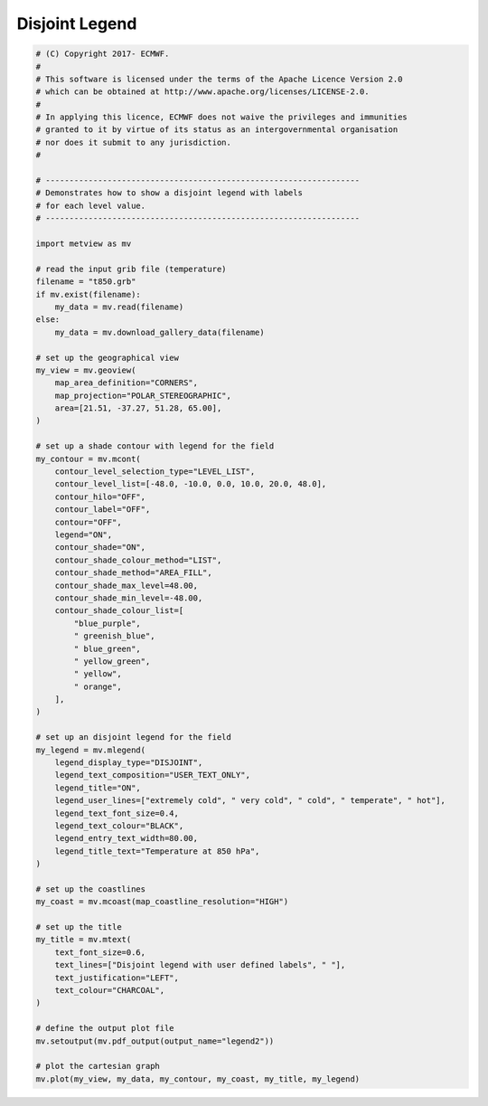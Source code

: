 .. only:: html

    .. note::
        :class: sphx-glr-download-link-note

        Click :ref:`here <sphx_glr_download_auto_examples_legend2.py>`     to download the full example code
    .. rst-class:: sphx-glr-example-title

    .. _sphx_glr_auto_examples_legend2.py:


Disjoint Legend
==============================================



.. image:: /auto_examples/images/sphx_glr_legend2_001.png
    :alt: legend2
    :class: sphx-glr-single-img






.. code-block:: default


    # (C) Copyright 2017- ECMWF.
    #
    # This software is licensed under the terms of the Apache Licence Version 2.0
    # which can be obtained at http://www.apache.org/licenses/LICENSE-2.0.
    #
    # In applying this licence, ECMWF does not waive the privileges and immunities
    # granted to it by virtue of its status as an intergovernmental organisation
    # nor does it submit to any jurisdiction.
    #

    # ------------------------------------------------------------------
    # Demonstrates how to show a disjoint legend with labels
    # for each level value.
    # ------------------------------------------------------------------

    import metview as mv

    # read the input grib file (temperature)
    filename = "t850.grb"
    if mv.exist(filename):
        my_data = mv.read(filename)
    else:
        my_data = mv.download_gallery_data(filename)

    # set up the geographical view
    my_view = mv.geoview(
        map_area_definition="CORNERS",
        map_projection="POLAR_STEREOGRAPHIC",
        area=[21.51, -37.27, 51.28, 65.00],
    )

    # set up a shade contour with legend for the field
    my_contour = mv.mcont(
        contour_level_selection_type="LEVEL_LIST",
        contour_level_list=[-48.0, -10.0, 0.0, 10.0, 20.0, 48.0],
        contour_hilo="OFF",
        contour_label="OFF",
        contour="OFF",
        legend="ON",
        contour_shade="ON",
        contour_shade_colour_method="LIST",
        contour_shade_method="AREA_FILL",
        contour_shade_max_level=48.00,
        contour_shade_min_level=-48.00,
        contour_shade_colour_list=[
            "blue_purple",
            " greenish_blue",
            " blue_green",
            " yellow_green",
            " yellow",
            " orange",
        ],
    )

    # set up an disjoint legend for the field
    my_legend = mv.mlegend(
        legend_display_type="DISJOINT",
        legend_text_composition="USER_TEXT_ONLY",
        legend_title="ON",
        legend_user_lines=["extremely cold", " very cold", " cold", " temperate", " hot"],
        legend_text_font_size=0.4,
        legend_text_colour="BLACK",
        legend_entry_text_width=80.00,
        legend_title_text="Temperature at 850 hPa",
    )

    # set up the coastlines
    my_coast = mv.mcoast(map_coastline_resolution="HIGH")

    # set up the title
    my_title = mv.mtext(
        text_font_size=0.6,
        text_lines=["Disjoint legend with user defined labels", " "],
        text_justification="LEFT",
        text_colour="CHARCOAL",
    )

    # define the output plot file
    mv.setoutput(mv.pdf_output(output_name="legend2"))

    # plot the cartesian graph
    mv.plot(my_view, my_data, my_contour, my_coast, my_title, my_legend)


.. _sphx_glr_download_auto_examples_legend2.py:


.. only :: html

 .. container:: sphx-glr-footer
    :class: sphx-glr-footer-example



  .. container:: sphx-glr-download sphx-glr-download-python

     :download:`Download Python source code: legend2.py <legend2.py>`



  .. container:: sphx-glr-download sphx-glr-download-jupyter

     :download:`Download Jupyter notebook: legend2.ipynb <legend2.ipynb>`


.. only:: html

 .. rst-class:: sphx-glr-signature

    `Gallery generated by Sphinx-Gallery <https://sphinx-gallery.github.io>`_
